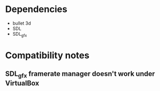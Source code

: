 * Dependencies
- bullet 3d
- SDL
- SDL_gfx

* Compatibility notes
** SDL_gfx framerate manager doesn't work under VirtualBox
